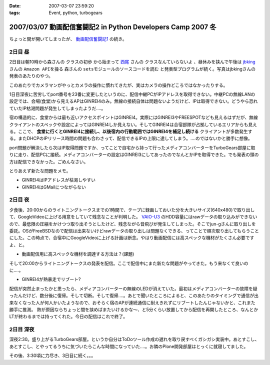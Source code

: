 :date: 2007-03-07 23:59:20
:tags: Event, python, turbogears

============================================================
2007/03/07 動画配信奮闘記2 in Python Developers Camp 2007 冬
============================================================

ちょっと間が開いてしまったが、 `動画配信奮闘記1`_ の続き。

.. _`動画配信奮闘記1`: http://www.freia.jp/taka/blog/406


2日目 昼
-----------

2日目は朝10時から森さんの ``クラスの初歩`` から始まって `西尾`_ さんの ``クラスなんていらないよ`` 、昼休みを挟んで午後は jbking_ さんの ``Amazon APIを操る`` 森さんの ``setsモジュールのソースコードを読む`` と発表型プログラムが続く。写真はjbkingさんの発表のあたりのやつ。

このあたりでカメラマンがやっとカメラの操作に慣れてきたが、実はカメラの操作どころではなかったりする。



.. _`西尾`: http://www.nishiohirokazu.org/blog/2007/03/python_developers_camp_1.html

.. _jbking: http://d.hatena.ne.jp/jbking/20070303




.. :extend type: text/x-rst
.. :extend:

1日目深夜に苦労してport番号を23番に変更したというのに、配信中継PCがIPアドレスを取得できない。中継PCの無線LANの設定では、会場(食堂)から見えるAPはGINREI4のみ。無線の接続自体は問題ないようだけど、IPは取得できない。どうやら恐れていたIP枯渇問題が発生してしまったようだ‥‥。

宿の構造的に、食堂からは最も近いアクセスポイントはGINREI4。実際にはGINREI3やFREESPOTなども見えるはずだが、無線クライアントのスペックや設定によってはGINREI4しか見えない。そしてGINREI4は合宿部隊が占拠しているエリアからも見える。ここで、 **食堂に行くとGINREI4に接続し、以後宿内の行動範囲ではGINREI4を補足し続ける** クライアントが多数発生する。またDHCPのIPリリース時間の問題も合わさって、配信できるIPの上限に達してしまう。‥‥のではないかと勝手に想像。

port問題が解決したら次はIP取得問題ですか、ってことで自宅から持って行ったメディアコンバーターをTurboGears部屋に取りに走り、配信PCに接続。メディアコンバーターの設定はGINREI3にしてあったのでなんとかIPを取得できた。でも発表の頭の方は配信できなかった。ごめんなさい。

とりあえず新たな問題をメモ。

- GINREI4はIPアドレスが枯渇しやすい
- GINREI4はGMailにつながらない


2日目 夜
-----------
夕食後、20:00からのライトニングトークスまでの1時間で、テープに録画しておいた分を大きいサイズ(640x480)で取り出して、GoogleVideoに上げる用意をしていて残念なことが判明した。 `VAIO-U3`_ のHDD容量にはrawデータの取り込みができないので、最低限の圧縮をかけつつ取り出そうとしたけど、残念ながら音飛びが発生してしまった。そこでjun-gさんに取り出しを委託。OSがFreeBSDなので配信は出来ないけどrawデータの取り出しは問題なくできる、ってことで順次取り出してもらうことにした。この時点で、合宿中にGoogleVideoに上げる計画は断念。やはり動画配信には高スペックな機材がたくさん必要ですよ、と。

- 動画配信用に高スペックな機材を調達する方法は？(課題)


そして20:00からライトニングトークスの発表を配信。ここで配信中にまた新たな問題がやってきた。もう来なくて良いのに‥‥。

- GINREI4が熱暴走でリブート?

配信が突然止まったかと思ったら、メディアコンバーターの無線のLEDが消えていた。最初はメディアコンバーターの故障を疑ったんだけど、数分後に復帰。そして切断。そして復帰‥‥。あとで聞いたところによると、このあたりのタイミングで通信が出来なくなった人が何人かいたようなので、おそらく宿のAPが連続通信に耐えきれずにリブートしたんじゃないかと、これまた勝手に推測。
熱が原因ならちょっと間を挟めばまたいけるかな～、と5分くらい放置してから配信を再開したところ、なんとかLTが終わるまでは持ってくれた。今日の配信はこれで終了。



2日目 深夜
-----------
深夜2:30。盛り上がるTurboGears部屋。というか自分はToDoツール作成の遅れを取り戻すべくガシガシ実装中。あとすこし、あとすこし、とやってるうちに気づいたらこんな時間になっていた‥‥。お隣のPlone開発部屋はとっくに就寝してました。

その後、3:30頃に力尽き、3日目に続く。。。


.. _`VAIO-U3`: http://www.vaio.sony.co.jp/Products/PCG-U3/spec_master.html
